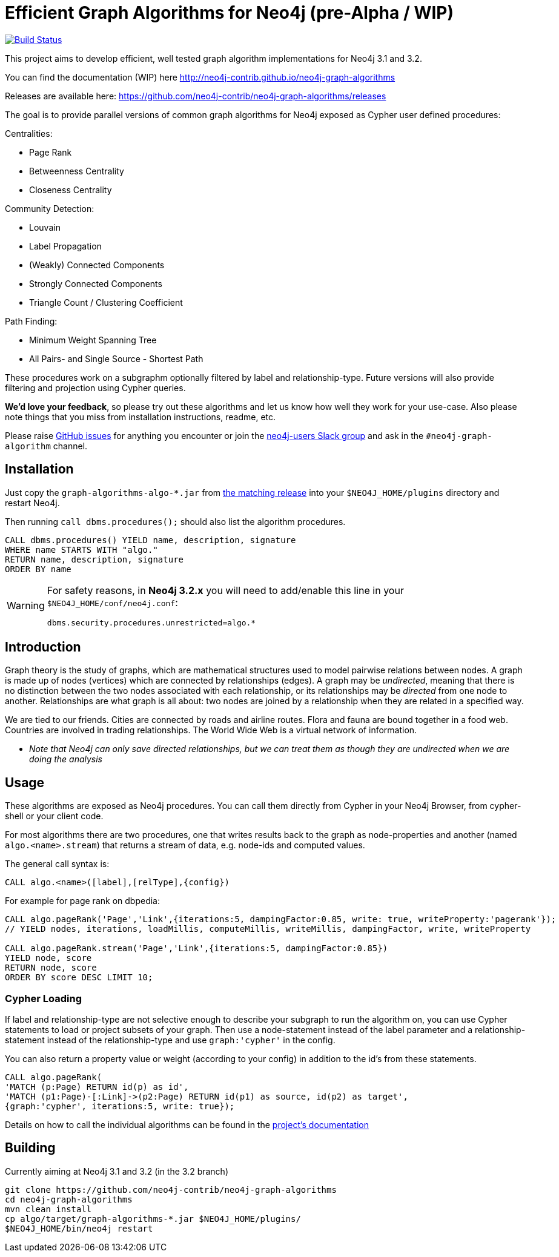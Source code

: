 = Efficient Graph Algorithms for Neo4j (pre-Alpha / WIP)

image:https://travis-ci.org/neo4j-contrib/neo4j-graph-algorithms.svg?branch=3.1["Build Status", link="https://travis-ci.org/neo4j-contrib/neo4j-graph-algorithms"]

// tag::readme[]

This project aims to develop efficient, well tested graph algorithm implementations for Neo4j 3.1 and 3.2.

ifndef::env-docs[]
You can find the documentation (WIP) here http://neo4j-contrib.github.io/neo4j-graph-algorithms
endif::env-docs[]

Releases are available here: https://github.com/neo4j-contrib/neo4j-graph-algorithms/releases

The goal is to provide parallel versions of common graph algorithms for Neo4j exposed as Cypher user defined procedures:

Centralities:

* Page Rank
* Betweenness Centrality
* Closeness Centrality

Community Detection:

* Louvain
* Label Propagation
* (Weakly) Connected Components
* Strongly Connected Components
* Triangle Count / Clustering Coefficient

Path Finding:

* Minimum Weight Spanning Tree
* All Pairs- and Single Source - Shortest Path

These procedures work on a subgraphm optionally filtered by label and relationship-type. 
Future versions will also provide filtering and projection using Cypher queries.

*We'd love your feedback*, so please try out these algorithms and let us know how well they work for your use-case. 
Also please note things that you miss from installation instructions, readme, etc. 

Please raise https://github.com/neo4j-contrib/neo4j-graph-algorithms/issues[GitHub issues] for anything you encounter or join the http://neo4j.com/developer/slack[neo4j-users Slack group] and ask in the `#neo4j-graph-algorithm` channel.

== Installation

Just copy the `graph-algorithms-algo-*.jar` from https://github.com/neo4j-contrib/neo4j-graph-algorithms/releases[the matching release] into your `$NEO4J_HOME/plugins` directory and restart Neo4j.

Then running `call dbms.procedures();` should also list the algorithm procedures.

[source,cypher]
----
CALL dbms.procedures() YIELD name, description, signature
WHERE name STARTS WITH "algo."
RETURN name, description, signature
ORDER BY name
----

[WARNING]
====
For safety reasons, in *Neo4j 3.2.x* you will need to add/enable this line in your `$NEO4J_HOME/conf/neo4j.conf`:

----
dbms.security.procedures.unrestricted=algo.*
----
====


== Introduction

Graph theory is the study of graphs, which are mathematical structures used to model pairwise relations between nodes. 
A graph is made up of nodes (vertices) which are connected by relationships (edges). 
A graph may be _undirected_, meaning that there is no distinction between the two nodes associated with each relationship, or its relationships may be _directed_ from one node to another.
Relationships are what graph is all about: two nodes are joined by a relationship when they are related in a specified way.
 
We are tied to our friends. 
Cities are connected by roads and airline routes. 
Flora and fauna are bound together in a food web. 
Countries are involved in trading relationships. 
The World Wide Web is a virtual network of information.


* _Note that Neo4j can only save directed relationships, but we can treat them as though they are undirected when we are doing the analysis_


== Usage

These algorithms are exposed as Neo4j procedures.
You can call them directly from Cypher in your Neo4j Browser, from cypher-shell or your client code.

For most algorithms there are two procedures, one that writes results back to the graph as node-properties and another (named `algo.<name>.stream`) that returns a stream of data, e.g. node-ids and computed values.

The general call syntax is:

[source,cypher]
----
CALL algo.<name>([label],[relType],{config})
----

For example for page rank on dbpedia:

[source,cypher]
----
CALL algo.pageRank('Page','Link',{iterations:5, dampingFactor:0.85, write: true, writeProperty:'pagerank'});
// YIELD nodes, iterations, loadMillis, computeMillis, writeMillis, dampingFactor, write, writeProperty

CALL algo.pageRank.stream('Page','Link',{iterations:5, dampingFactor:0.85})
YIELD node, score
RETURN node, score
ORDER BY score DESC LIMIT 10;
----

=== Cypher Loading

If label and relationship-type are not selective enough to describe your subgraph to run the algorithm on, you can use Cypher statements to load or project subsets of your graph.
Then use a node-statement instead of the label parameter and a relationship-statement instead of the relationship-type and use `graph:'cypher'` in the config.

You can also return a property value or weight (according to your config) in addition to the id's from these statements.

[source,cypher]
----
CALL algo.pageRank(
'MATCH (p:Page) RETURN id(p) as id',
'MATCH (p1:Page)-[:Link]->(p2:Page) RETURN id(p1) as source, id(p2) as target',
{graph:'cypher', iterations:5, write: true});
----

ifndef::env-docs[]
Details on how to call the individual algorithms can be found in the http://neo4j-contrib.github.io/neo4j-graph-algorithms[project's documentation]
endif::env-docs[]


== Building

Currently aiming at Neo4j 3.1 and 3.2 (in the 3.2 branch)

----
git clone https://github.com/neo4j-contrib/neo4j-graph-algorithms
cd neo4j-graph-algorithms
mvn clean install
cp algo/target/graph-algorithms-*.jar $NEO4J_HOME/plugins/
$NEO4J_HOME/bin/neo4j restart
----

// end::readme[]
